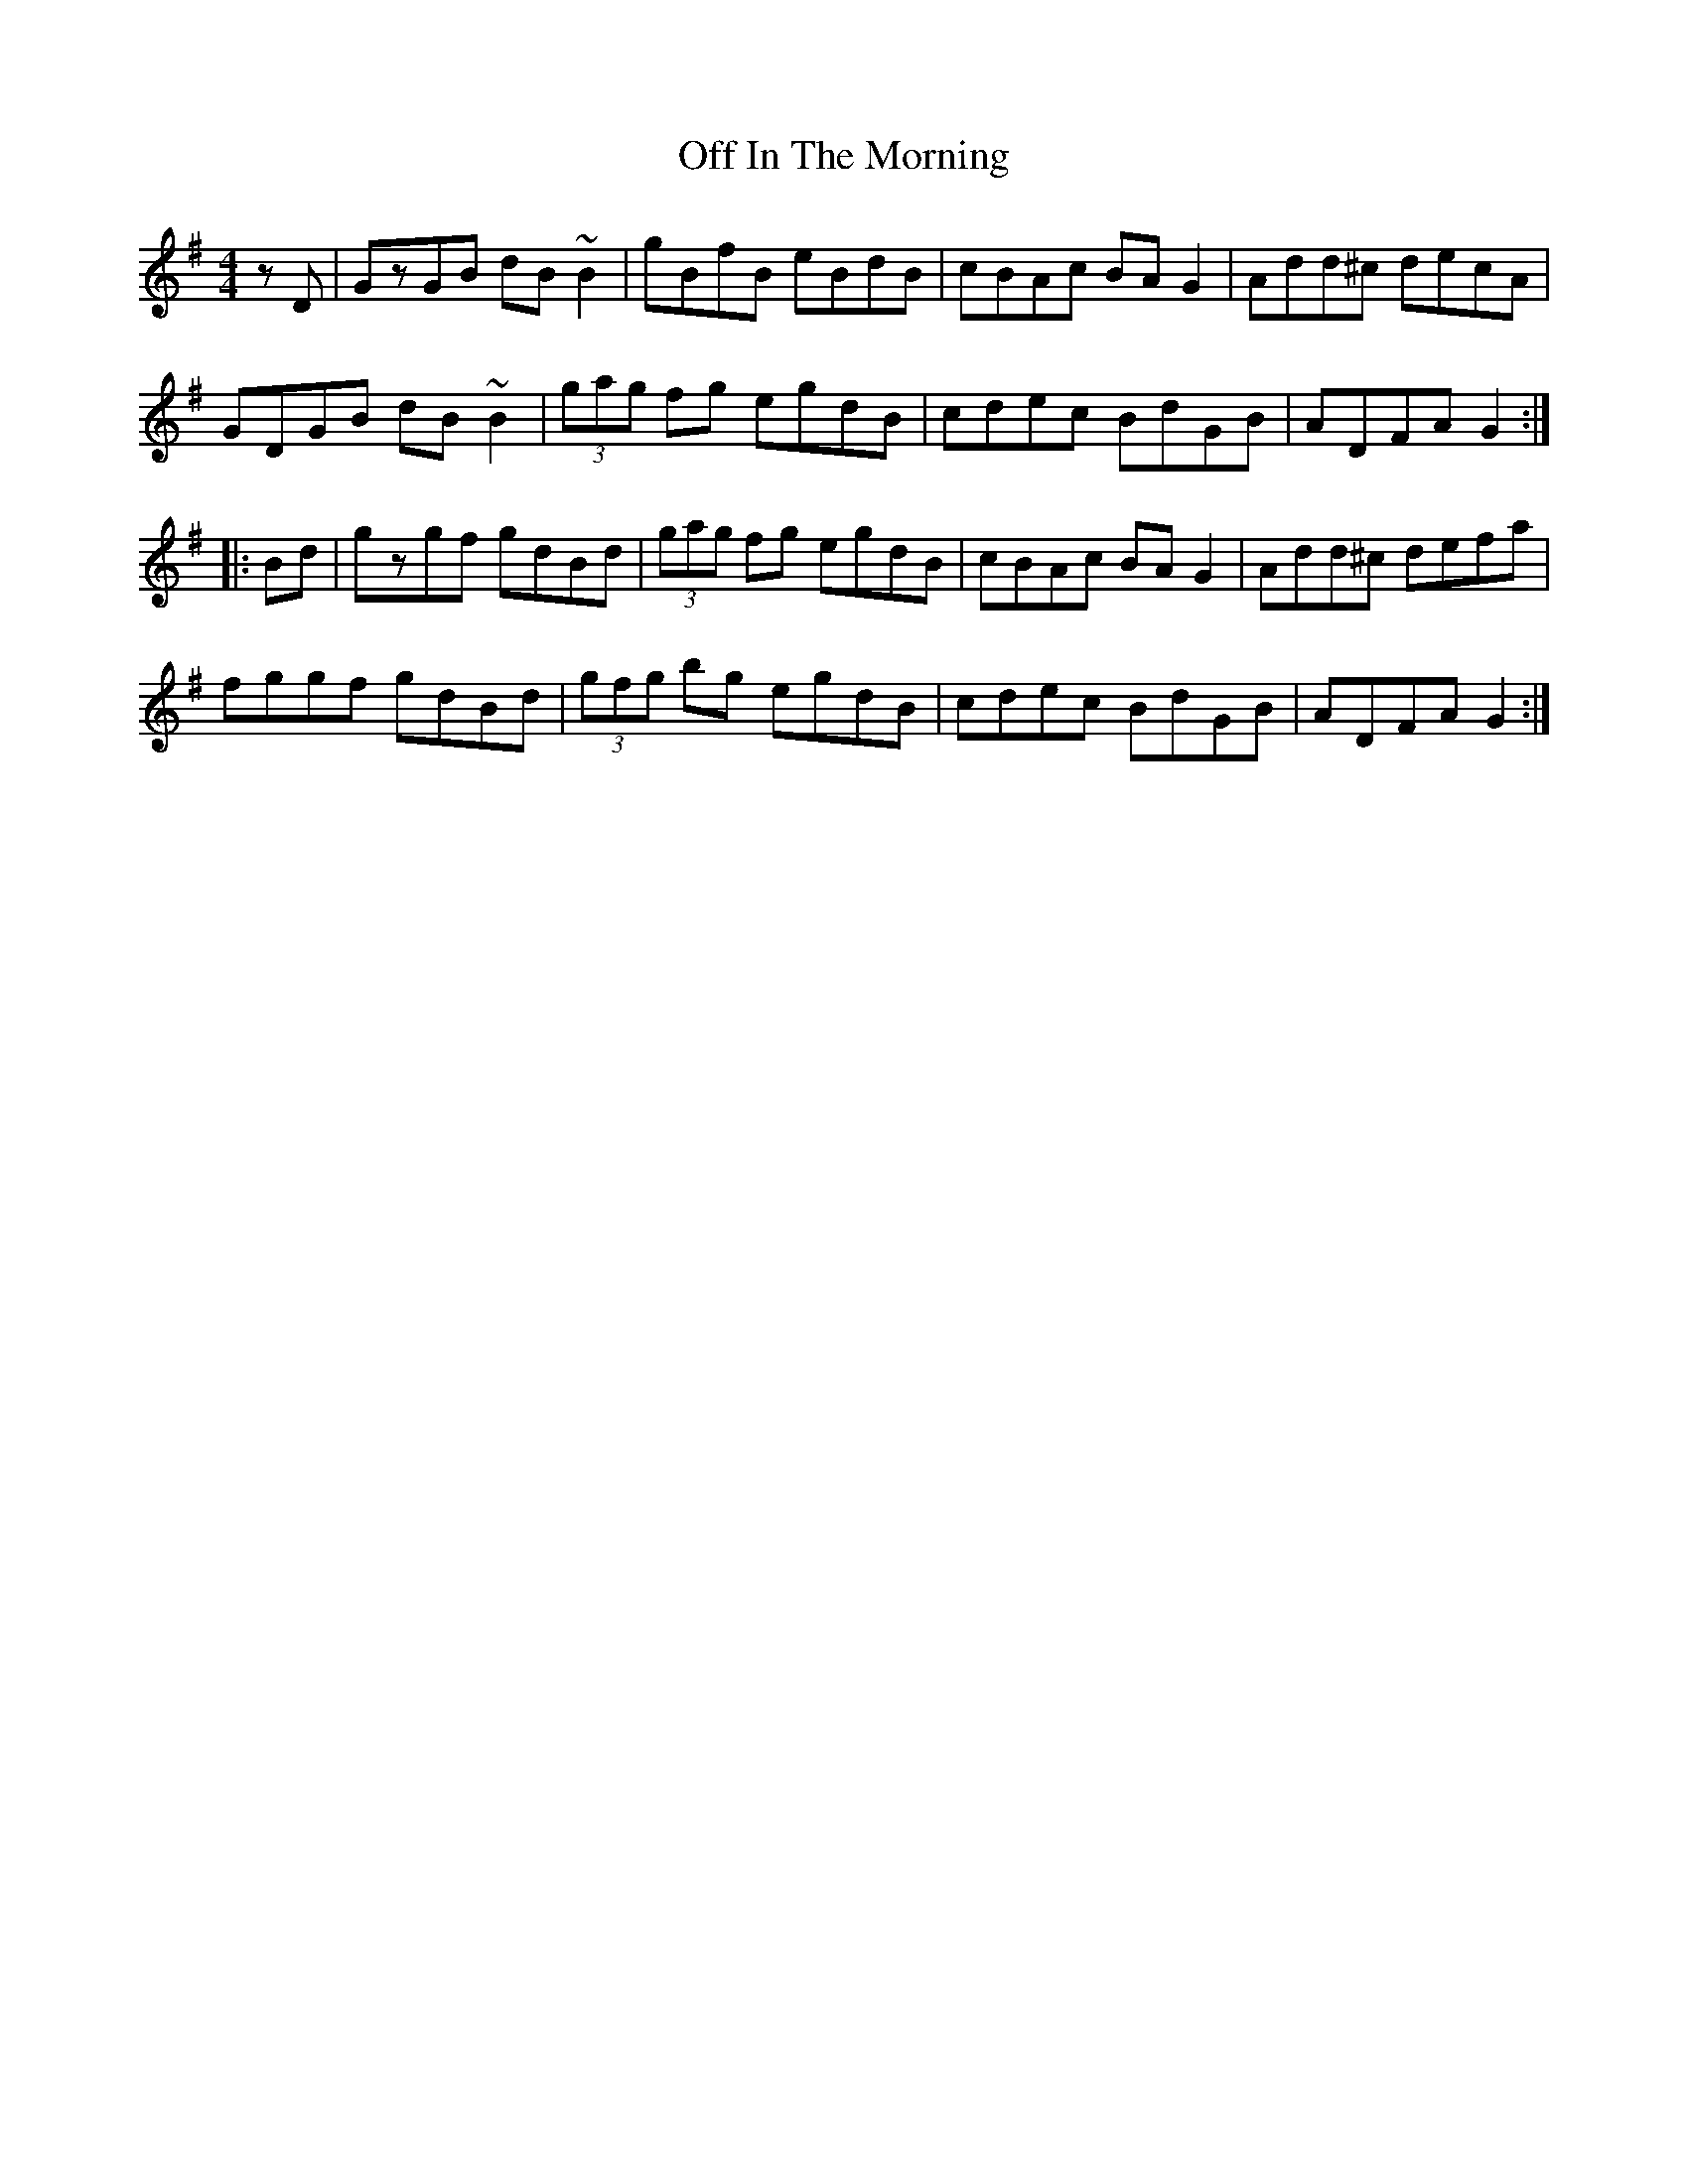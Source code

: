 X: 30003
T: Off In The Morning
R: reel
M: 4/4
K: Gmajor
zD|GzGB dB~B2|gBfB eBdB|cBAc BAG2|Add^c decA|
GDGB dB~B2|(3gag fg egdB|cdec BdGB|ADFA G2:|
|:Bd|gzgf gdBd|(3gag fg egdB|cBAc BAG2|Add^c defa|
fggf gdBd|(3gfg bg egdB|cdec BdGB|ADFA G2:|

